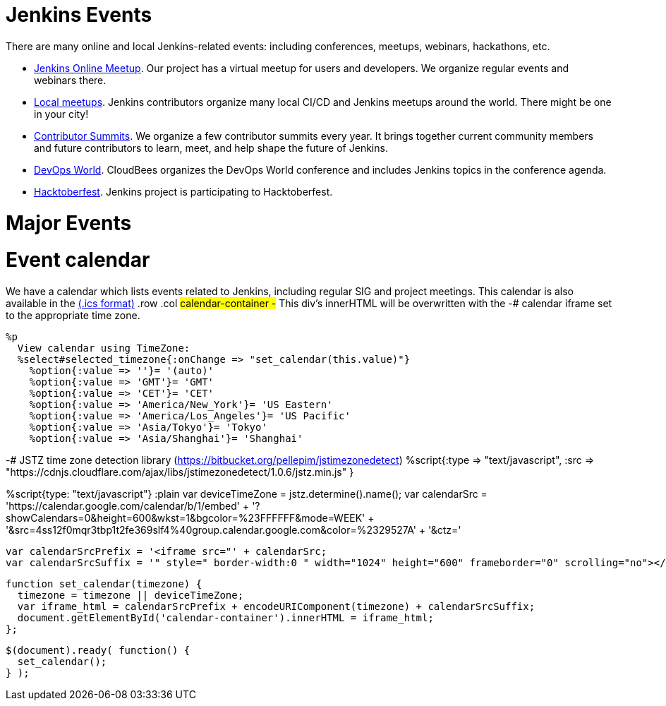 = Jenkins Events
There are many online and local Jenkins-related events: including conferences, meetups, webinars, hackathons, etc.

* xref:online-meetup:index.adoc[Jenkins Online Meetup]. Our project has a virtual meetup for users and developers. We organize regular events and webinars there.
* xref:projects:jam:index.adoc[Local meetups]. Jenkins contributors organize many local CI/CD and Jenkins meetups around the world. There might be one in your city!
* xref:contributor-summit:index.adoc[Contributor Summits]. We organize a few contributor summits every year. It brings together current community members and future contributors to learn, meet, and help shape the future of Jenkins.
* xref:devops-world:index.adoc[DevOps World]. CloudBees organizes the DevOps World conference and includes Jenkins topics in the conference agenda.
* xref:hacktoberfest:index.adoc[Hacktoberfest]. Jenkins project is participating to Hacktoberfest.

= Major Events
++++
<!DOCTYPE html>
<html>
<head>
  <script src="https://cdnjs.cloudflare.com/ajax/libs/haml-js/0.4.0/haml.min.js"></script>
</head>
<body>
  <script>
    var hamlCode = `.row
  - # Sort by the date defined for each of the events
  - now = Time.now.utc
  - no_events = true
  - site.events.keys.each do |name|
    - data = site.events[name]
    - raise ArgumentError.new("No 'date' specified: #{name}")  unless data.date
    - raise ArgumentError.new("No 'title' specified: #{name}") unless data.title
    - raise ArgumentError.new("No 'link' specified: #{name}") unless data.link
    - data.event_time = Time.parse(data.date)
  - site.events.keys.sort { |x,y| site.events[x].event_time <=> site.events[y].event_time }.each do |name|
    - data = site.events[name]
    - event_time = data.event_time
    - next unless event_time > now
    - no_events = false
    - raise ArgumentError.new("No 'location' specified: #{name}") unless data.location
    .col-md-3.text-center
      %ul.ji-item-list
        %li.post.event.floating
          %a.body{href: data.link, target: '_blank', rel: 'noreferrer noopener'}
            .header.time
              .date-time
                .date
                  .month
                    = event_time.strftime('%b')
                  .day
                    = event_time.strftime('%-d')
                  .dow
                    = event_time.strftime('%a')
                .time
                  = event_time.strftime('%l:%M %P')
            %h5.title
              = data.title
            = data.location
          %p.teaser.collapsed{onclick: "this.classList.toggle('collapsed')"}
            = data.raw_content
            .more
          .attrs
  - if no_events
    %p
      There are no upcoming major events registered in the database.
      If you see that your event is missing, please submit a change to our website.
    %p
      %a.body{href: 'https://github.com/jenkins-infra/jenkins.io/blob/master/CONTRIBUTING.adoc#adding-an-event', target: '_blank', rel: 'noreferrer noopener'}
        | How to add an event to the Jenkins website?`;

    var htmlCode = Haml.render(hamlCode);
    document.body.innerHTML = htmlCode;
  </script>
</body>
</html>

++++

= Event calendar
We have a calendar which lists events related to Jenkins, including regular SIG and project meetings. This calendar is also available in the https://calendar.google.com/calendar/ical/4ss12f0mqr3tbp1t2fe369slf4%40group.calendar.google.com/public/basic.ics[(.ics format)]
  .row
    .col
      #calendar-container
        -# This div's innerHTML will be overwritten with the
        -# calendar iframe set to the appropriate time zone.

      %p
        View calendar using TimeZone:
        %select#selected_timezone{:onChange => "set_calendar(this.value)"}
          %option{:value => ''}= '(auto)'
          %option{:value => 'GMT'}= 'GMT'
          %option{:value => 'CET'}= 'CET'
          %option{:value => 'America/New_York'}= 'US Eastern'
          %option{:value => 'America/Los_Angeles'}= 'US Pacific'
          %option{:value => 'Asia/Tokyo'}= 'Tokyo'
          %option{:value => 'Asia/Shanghai'}= 'Shanghai'

-# JSTZ time zone detection library (https://bitbucket.org/pellepim/jstimezonedetect)
%script{:type => "text/javascript",
        :src => "https://cdnjs.cloudflare.com/ajax/libs/jstimezonedetect/1.0.6/jstz.min.js" }


%script{type: "text/javascript"}
  :plain
    var deviceTimeZone = jstz.determine().name();
    var calendarSrc = 'https://calendar.google.com/calendar/b/1/embed'
      + '?showCalendars=0&amp;height=600&amp;wkst=1&amp;bgcolor=%23FFFFFF&amp;mode=WEEK'
      + '&amp;src=4ss12f0mqr3tbp1t2fe369slf4%40group.calendar.google.com&amp;color=%2329527A'
      + '&amp;ctz='

    var calendarSrcPrefix = '<iframe src="' + calendarSrc;
    var calendarSrcSuffix = '" style=" border-width:0 " width="1024" height="600" frameborder="0" scrolling="no"></iframe>';

    function set_calendar(timezone) {
      timezone = timezone || deviceTimeZone;
      var iframe_html = calendarSrcPrefix + encodeURIComponent(timezone) + calendarSrcSuffix;
      document.getElementById('calendar-container').innerHTML = iframe_html;
    };

    $(document).ready( function() {
      set_calendar();
    } );
